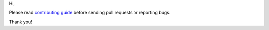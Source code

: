 Hi,

Please read `contributing guide <https://cpp-pm-hunter.readthedocs.io/en/latest/contributing.html>`__ before sending pull requests or reporting bugs.

Thank you!

